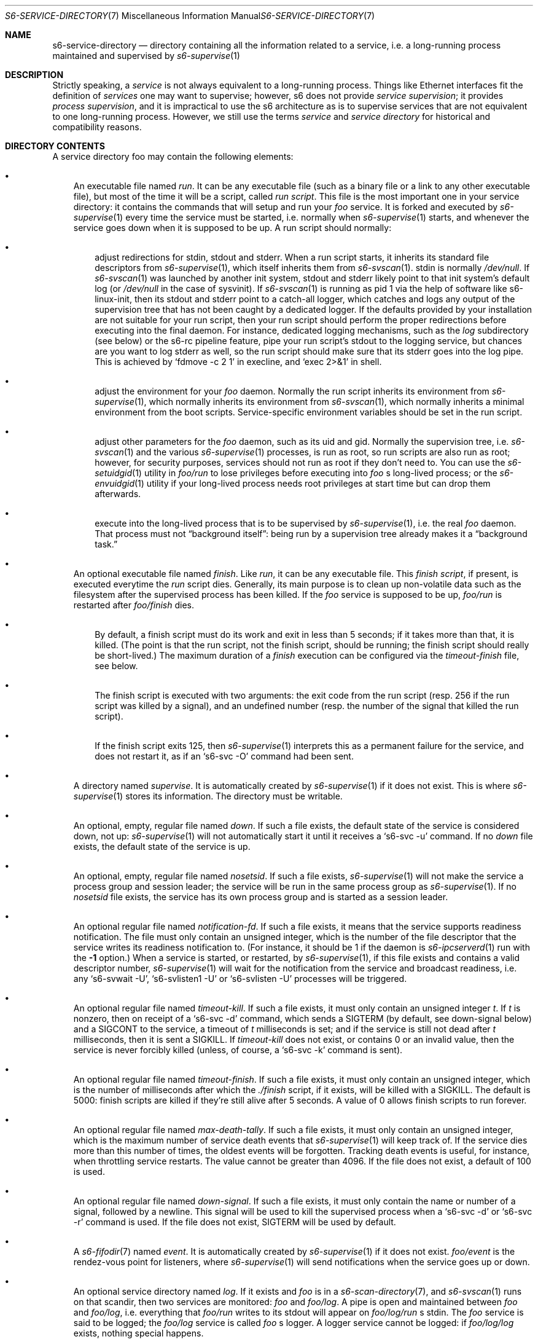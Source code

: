 .Dd September 4, 2020
.Dt S6-SERVICE-DIRECTORY 7
.Os
.Sh NAME
.Nm s6-service-directory
.Nd directory containing all the information related to a service, i.e. a long-running process maintained and supervised by
.Xr s6-supervise 1
.Sh DESCRIPTION
Strictly speaking, a
.Em service
is not always equivalent to a long-running process.
Things like Ethernet interfaces fit the definition of
.Em services
one may want to supervise; however, s6 does not
provide
.Em service supervision ;
it provides
.Em process supervision ,
and it is impractical to use the s6 architecture as is to supervise
services that are not equivalent to one long-running process.
However, we still use the terms
.Em service
and
.Em service directory
for historical and compatibility reasons.
.Sh DIRECTORY CONTENTS
A service directory foo may contain the following elements:
.Bl -bullet -width x
.It
An executable file named
.Pa run .
It can be any executable file (such as a binary file or a link to any
other executable file), but most of the time it will be a script,
called
.Em run script .
This file is the most important one in your service directory: it
contains the commands that will setup and run your
.Em foo
service.
It is forked and executed by
.Xr s6-supervise 1
every time the service must be started, i.e. normally when
.Xr s6-supervise 1
starts, and whenever the service goes down when it is supposed to be
up.
A run script should normally:
.Bl -bullet -width x
.It
adjust redirections for stdin, stdout and stderr.
When a run script starts, it inherits its standard file descriptors
from
.Xr s6-supervise 1 ,
which itself inherits them from
.Xr s6-svscan 1 .
stdin is normally
.Pa /dev/null .
If
.Xr s6-svscan 1
was launched by another init system, stdout and stderr likely point to
that init system's default log (or
.Pa /dev/null
in the case of sysvinit).
If
.Xr s6-svscan 1
is running as pid 1 via the help of software like s6-linux-init, then
its stdout and stderr point to a catch-all logger, which catches and
logs any output of the supervision tree that has not been caught by a
dedicated logger.
If the defaults provided by your installation are not suitable for
your run script, then your run script should perform the proper
redirections before executing into the final daemon.
For instance, dedicated logging mechanisms, such as the
.Pa log
subdirectory (see below) or the s6-rc pipeline feature, pipe your run
script's stdout to the logging service, but chances are you want to
log stderr as well, so the run script should make sure that its stderr
goes into the log pipe.
This is achieved by
.Ql fdmove -c 2 1
in execline, and
.Ql exec 2>&1
in shell.
.It
adjust the environment for your
.Em foo
daemon.
Normally the run script inherits its environment from
.Xr s6-supervise 1 ,
which normally inherits its environment from
.Xr s6-svscan 1 ,
which normally inherits a minimal environment from the boot
scripts.
Service-specific environment variables should be set in the run
script.
.It
adjust other parameters for the
.Em foo
daemon, such as its uid and gid.
Normally the supervision tree, i.e.
.Xr s6-svscan 1
and the various
.Xr s6-supervise 1
processes, is run as root, so run scripts are also run as root;
however, for security purposes, services should not run as root if
they don't need to.
You can use the
.Xr s6-setuidgid 1
utility in
.Pa foo/run
to lose privileges before executing into
.Em foo
.Ap
s long-lived process; or the
.Xr s6-envuidgid 1
utility if your long-lived process needs root privileges at start time
but can drop them afterwards.
.It
execute into the long-lived process that is to be supervised by
.Xr s6-supervise 1 ,
i.e. the real
.Em foo
daemon.
That process must not
.Dq background itself :
being run by a supervision tree already makes it a
.Dq background task.
.El
.It
An optional executable file named
.Pa finish .
Like
.Pa run ,
it can be any executable file.
This
.Em finish script ,
if present, is executed everytime the
.Pa run
script dies.
Generally, its main purpose is to clean up non-volatile data such as
the filesystem after the supervised process has been killed.
If the
.Em foo
service is supposed to be up,
.Pa foo/run
is restarted after
.Pa foo/finish
dies.
.Bl -bullet -width x
.It
By default, a finish script must do its work and exit in less than 5
seconds; if it takes more than that, it is killed.
(The point is that the run script, not the finish script, should be
running; the finish script should really be short-lived.)
The maximum duration of a
.Pa finish
execution can be configured via the
.Pa timeout-finish
file, see below.
.It
The finish script is executed with two arguments: the exit code from
the run script (resp. 256 if the run script was killed by a signal),
and an undefined number (resp. the number of the signal that killed
the run script).
.It
If the finish script exits 125, then
.Xr s6-supervise 1
interprets this as a permanent failure for the service, and does not
restart it, as if an
.Ql s6-svc -O
command had been sent.
.El
.It
A directory named
.Pa supervise .
It is automatically created by
.Xr s6-supervise 1
if it does not exist.
This is where
.Xr s6-supervise 1
stores its information.
The directory must be writable.
.It
An optional, empty, regular file named
.Pa down .
If such a file exists, the default state of the service is considered
down, not up:
.Xr s6-supervise 1
will not automatically start it until it receives a
.Ql s6-svc -u
command.
If no
.Pa down
file exists, the default state of the service is up.
.It
An optional, empty, regular file named
.Pa nosetsid .
If such a file exists,
.Xr s6-supervise 1
will not make the service a process group and session leader; the
service will be run in the same process group as
.Xr s6-supervise 1 .
If no
.Pa nosetsid
file exists, the service has its own process group and is started as a
session leader.
.It
An optional regular file named
.Pa notification-fd .
If such a file exists, it means that the service supports readiness
notification.
The file must only contain an unsigned integer, which is the number of
the file descriptor that the service writes its readiness notification
to.
(For instance, it should be 1 if the daemon is
.Xr s6-ipcserverd 1
run with the
.Fl 1
option.)
When a service is started, or restarted, by
.Xr s6-supervise 1 ,
if this file exists and contains a valid descriptor number,
.Xr s6-supervise 1
will wait for the notification from the service and broadcast
readiness, i.e. any
.Ql s6-svwait -U ,
.Ql s6-svlisten1 -U
or
.Ql s6-svlisten -U
processes will be triggered.
.It
An optional regular file named
.Pa timeout-kill .
If such a file exists, it must only contain an unsigned integer
.Em t .
If
.Em t
is nonzero, then on receipt of a
.Ql s6-svc -d
command, which sends a SIGTERM (by default, see down-signal below) and
a SIGCONT to the service, a timeout of
.Em t
milliseconds is set; and if the service is still not dead after
.Em t
milliseconds, then it is sent a SIGKILL.
If
.Pa timeout-kill
does not exist, or contains 0 or an invalid value, then the service is
never forcibly killed (unless, of course, a
.Ql s6-svc -k
command is sent).
.It
An optional regular file named
.Pa timeout-finish .
If such a file exists, it must only contain an unsigned integer, which
is the number of milliseconds after which the
.Pa ./finish
script, if it exists, will be killed with a SIGKILL.
The default is 5000: finish scripts are killed if they're still alive
after 5 seconds.
A value of 0 allows finish scripts to run forever.
.It
An optional regular file named
.Pa max-death-tally .
If such a file exists, it must only contain an unsigned integer, which
is the maximum number of service death events that
.Xr s6-supervise 1
will keep track of.
If the service dies more than this number of times, the oldest events
will be forgotten.
Tracking death events is useful, for instance, when throttling service
restarts.
The value cannot be greater than 4096.
If the file does not exist, a default of 100 is used.
.It
An optional regular file named
.Pa down-signal .
If such a file exists, it must only contain the name or number of a
signal, followed by a newline.
This signal will be used to kill the supervised process when a
.Ql s6-svc -d
or
.Ql s6-svc -r
command is used.
If the file does not exist, SIGTERM will be used by default.
.It
A
.Xr s6-fifodir 7
named
.Pa event .
It is automatically created by
.Xr s6-supervise 1
if it does not exist.
.Pa foo/event
is the rendez-vous point for listeners, where
.Xr s6-supervise 1
will send notifications when the service goes up or down.
.It
An optional service directory named
.Pa log .
If it exists and
.Em foo
is in a
.Xr s6-scan-directory 7 ,
and
.Xr s6-svscan 1
runs on that scandir, then two services are monitored:
.Em foo
and
.Pa foo/log .
A pipe is open and maintained between
.Em foo
and
.Pa foo/log ,
i.e. everything that
.Pa foo/run
writes to its stdout will appear on
.Pa foo/log/run
.Ap
s stdin.
The
.Em foo
service is said to be logged; the
.Em foo/log
service is called
.Em foo
.Ap
s logger.
A logger service cannot be logged: if
.Pa foo/log/log
exists, nothing special happens.
.El
.Sh STABILITY
With the evolution of s6, it is possible that
.Xr s6-supervise 1
configuration uses more and more files in the service directory.
The
.Pa notification-fd
and
.Pa timeout-finish
files, for instance, have appeared in 2015; users who previously had
files with the same name had to change them.
There is no guarantee that
.Xr s6-supervise 1
will not use additional names in the service directory in the same
fashion in the future.
.Pp
There is, however, a guarantee that
.Xr s6-supervise 1
will never touch subdirectories named
.Pa data
or
.Pa env .
So if you need to store user information in the service directory with
the guarantee that it will never be mistaken for a configuration file,
no matter the version of s6, you should store that information in the
.Pa data
or
.Pa env
subdirectories of the service directory.
.Sh WHERE TO STORE MY SERVICE DIRECTORIES?
Service directories describe the way services are launched.
Once they are designed, they have little reason to change on a given
machine.
They can theoretically reside on a read-only filesystem - for
instance, the root filesystem, to avoid problems with mounting
failures.
.Pp
However, two subdirectories - namely
.Pa supervise
and
.Pa event
- of every service directory need to be writable.
So it has to be a bit more complex.
Here are a few possibilities.
.Bl -bullet -width x
.It
The laziest option: you're not using
.Xr s6-svscan 1
as process 1, you're only using it to start a collection of services,
and your booting process is already handled by another init
system.
Then you can just store your service directories and your
.Xr s6-scan-directory 7
on some read-write filesystem such as
.Pa /var ;
and you tell your init system to launch (and, if possible, maintain)
.Xr s6-svscan 1
on the scan directory after that filesystem is mounted.
.It
The almost-as-lazy option: just have the service directories on the
root filesystem.
Then your service directory collection is for instance in
.Pa /etc/services
and you have a
.Pa /service
.Xr s6-scan-directory 7
containing symlinks to that collection.
This is the easy setup, not requiring an external init system to mount
your filesystems - however, it requires your root filesystem to be
read-write, which is unacceptable if you are concerned with
reliability - if you are, for instance, designing an embedded
platform.
.It
Some people like to have their service directories in a read-only
filesystem, with supervise symlinks pointing to various places in
writable filesystems.
This setup looks a bit complex to me: it requires careful handling of
the writable filesystems, with not much room for error if the
directory structure does not match the symlinks (which are then
dangling).
But it works.
.It
Service directories are usually small; most daemons store their
information elsewhere.
Even a complete set of service directories often amounts to less than
a megabyte of data - sometimes much less.
Knowing this, it makes sense to have an image of your service
directories in the (possibly read-only) root filesystem, and copy it
all to a
.Xr s6-scan-directory 7
located on a RAM filesystem that is mounted at boot time.
This is the setup I recommend, and the one used by the s6-rc service
manager.
It has several advantages:
.Bl -bullet -width x
.It
Your service directories reside on the root filesystem and are not
modified during the lifetime of the system.
If your root filesystem is read-only and you have a working set of
service directories, you have the guarantee that a reboot will set
your system in a working state.
.It
Every boot system requires an early writeable filesystem, and many
create it in RAM.
You can take advantage of this to copy your service directories early
and run
.Xr s6-svscan 1
early.
.It
No dangling symlinks or potential problems with unmounted filesystems:
this setup is robust.
A simple
.Ql /bin/cp -a
or
.Ql tar -x
is all it takes to get a working service infrastructure.
.It
You can make temporary modifications to your service directories
without affecting the main ones, safely stored on the disk.
Conversely, every boot ensures clean service directories - including
freshly created
.Pa supervise
and
.Pa event
subdirectories.
No stale files can make your system unstable.
.El
.El
.Sh SEE ALSO
.Xr s6-fifodir 7 ,
.Xr s6-scan-directory 7
.Pp
This man page is ported from the authoritative documentation at:
.Lk http://skarnet.org/software/s6/servicedir.html
.Sh AUTHORS
.An Laurent Bercot
